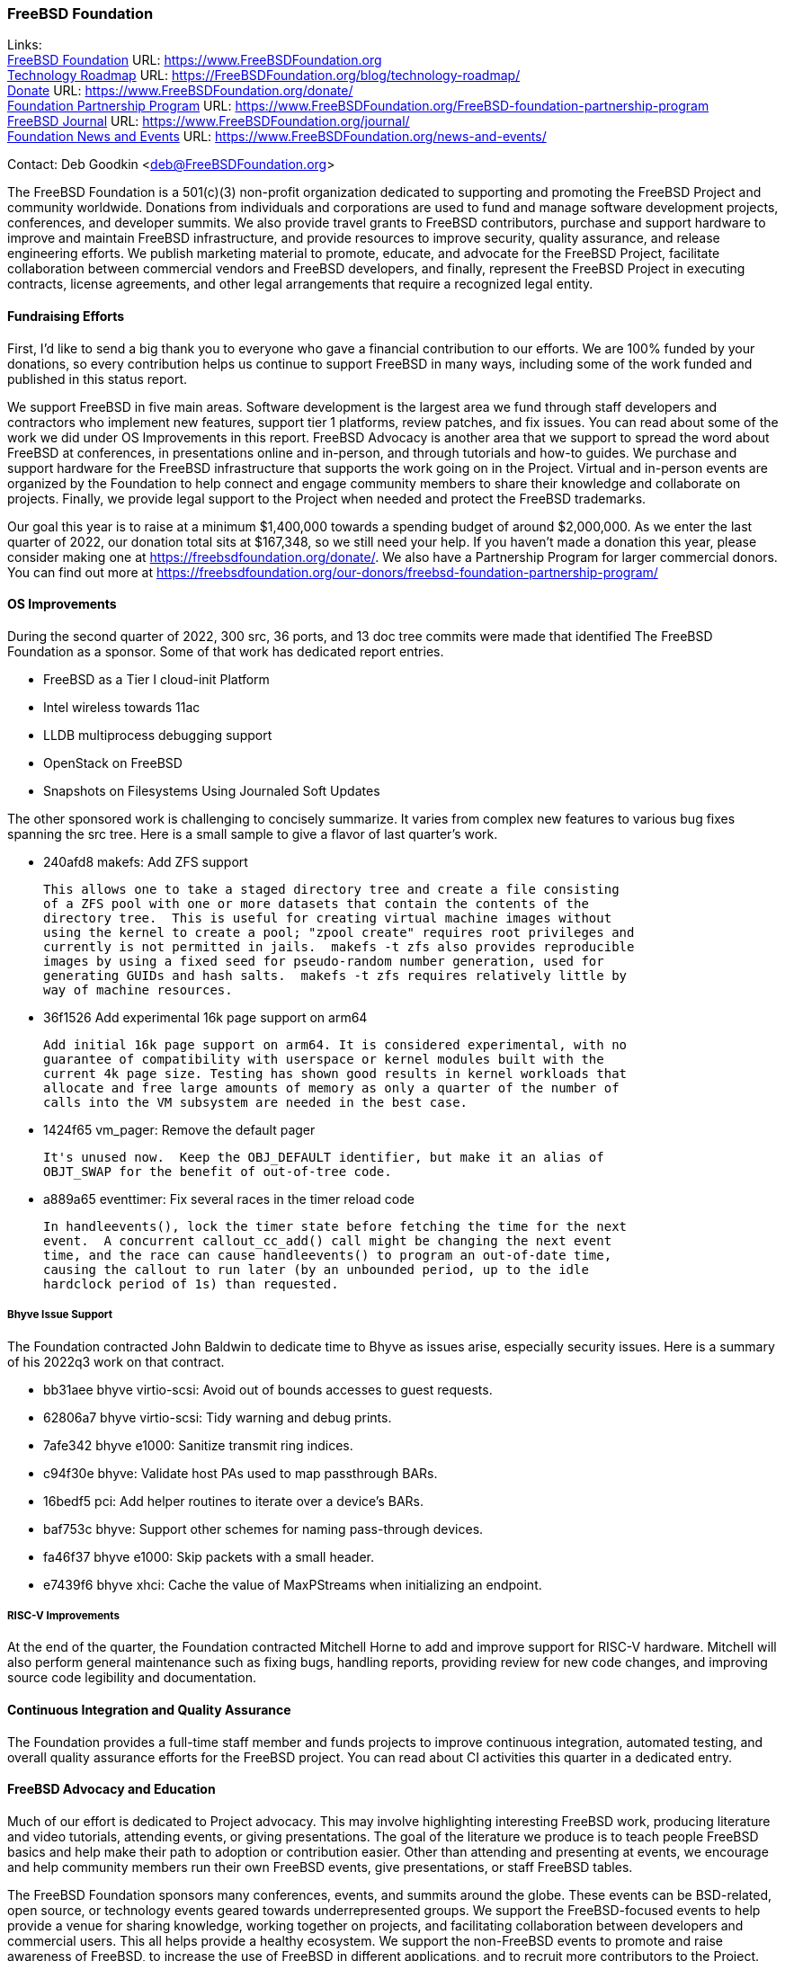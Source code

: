 === FreeBSD Foundation

Links: +
link:https://www.FreeBSDfoundation.org[FreeBSD Foundation] URL: link:https://www.FreeBSDfoundation.org[https://www.FreeBSDFoundation.org] +
link:https://freebsdfoundation.org/blog/technology-roadmap/[Technology Roadmap] URL: link:https://freebsdfoundation.org/blog/technology-roadmap/[https://FreeBSDFoundation.org/blog/technology-roadmap/] +
link:https://www.FreeBSDfoundation.org/donate/[Donate] URL: link:https://www.FreeBSDfoundation.org/donate/[https://www.FreeBSDFoundation.org/donate/] +
link:https://www.FreeBSDfoundation.org/FreeBSD-foundation-partnership-program/[Foundation Partnership Program] URL: link:https://www.FreeBSDfoundation.org/FreeBSD-foundation-partnership-program[https://www.FreeBSDFoundation.org/FreeBSD-foundation-partnership-program] +
link:https://www.FreeBSDfoundation.org/journal/[FreeBSD Journal] URL: link:https://www.FreeBSDfoundation.org/journal/[https://www.FreeBSDFoundation.org/journal/] +
link:https://www.FreeBSDfoundation.org/news-and-events/[Foundation News and Events] URL: link:https://www.FreeBSDfoundation.org/news-and-events/[https://www.FreeBSDFoundation.org/news-and-events/]

Contact: Deb Goodkin <deb@FreeBSDFoundation.org>

The FreeBSD Foundation is a 501(c)(3) non-profit organization dedicated to
supporting and promoting the FreeBSD Project and community worldwide.  Donations
from individuals and corporations are used to fund and manage software
development projects, conferences, and developer summits.  We also provide
travel grants to FreeBSD contributors, purchase and support hardware to improve
and maintain FreeBSD infrastructure, and provide resources to improve security,
quality assurance, and release engineering efforts.  We publish marketing
material to promote, educate, and advocate for the FreeBSD Project, facilitate
collaboration between commercial vendors and FreeBSD developers, and finally,
represent the FreeBSD Project in executing contracts, license agreements, and
other legal arrangements that require a recognized legal entity.

==== Fundraising Efforts

First, I’d like to send a big thank you to everyone who gave a financial
contribution to our efforts.  We are 100% funded by your donations, so every
contribution helps us continue to support FreeBSD in many ways, including some
of the work funded and published in this status report.

We support FreeBSD in five main areas. Software development is the largest area
we fund through staff developers and contractors who implement new features,
support tier 1 platforms, review patches, and fix issues.  You can read about
some of the work we did under OS Improvements in this report.  FreeBSD Advocacy
is another area that we support to spread the word about FreeBSD at conferences,
in presentations online and in-person, and through tutorials and how-to guides.
We purchase and support hardware for the FreeBSD infrastructure that supports
the work going on in the Project.  Virtual and in-person events are organized by
the Foundation to help connect and engage community members to share their
knowledge and collaborate on projects.  Finally, we provide legal support to the
Project when needed and protect the FreeBSD trademarks.

Our goal this year is to raise at a minimum $1,400,000 towards a spending budget
of around $2,000,000.  As we enter the last quarter of 2022, our donation total
sits at $167,348, so we still need your help.  If you haven't made a donation
this year, please consider making one at https://freebsdfoundation.org/donate/.
We also have a Partnership Program for larger commercial donors.  You can find
out more at
https://freebsdfoundation.org/our-donors/freebsd-foundation-partnership-program/

==== OS Improvements

During the second quarter of 2022, 300 src, 36 ports, and 13 doc tree commits
were made that identified The FreeBSD Foundation as a sponsor.  Some of that
work has dedicated report entries.

* FreeBSD as a Tier I cloud-init Platform
* Intel wireless towards 11ac
* LLDB multiprocess debugging support
* OpenStack on FreeBSD
* Snapshots on Filesystems Using Journaled Soft Updates

The other sponsored work is challenging to concisely summarize.  It varies from
complex new features to various bug fixes spanning the src tree.  Here is a
small sample to give a flavor of last quarter's work.

- 240afd8 makefs: Add ZFS support

  This allows one to take a staged directory tree and create a file consisting
  of a ZFS pool with one or more datasets that contain the contents of the
  directory tree.  This is useful for creating virtual machine images without
  using the kernel to create a pool; "zpool create" requires root privileges and
  currently is not permitted in jails.  makefs -t zfs also provides reproducible
  images by using a fixed seed for pseudo-random number generation, used for
  generating GUIDs and hash salts.  makefs -t zfs requires relatively little by
  way of machine resources.

-  36f1526 Add experimental 16k page support on arm64

   Add initial 16k page support on arm64. It is considered experimental, with no
   guarantee of compatibility with userspace or kernel modules built with the
   current 4k page size. Testing has shown good results in kernel workloads that
   allocate and free large amounts of memory as only a quarter of the number of
   calls into the VM subsystem are needed in the best case.

- 1424f65 vm_pager: Remove the default pager

  It's unused now.  Keep the OBJ_DEFAULT identifier, but make it an alias of
  OBJT_SWAP for the benefit of out-of-tree code.

- a889a65 eventtimer: Fix several races in the timer reload code

  In handleevents(), lock the timer state before fetching the time for the next
  event.  A concurrent callout_cc_add() call might be changing the next event
  time, and the race can cause handleevents() to program an out-of-date time,
  causing the callout to run later (by an unbounded period, up to the idle
  hardclock period of 1s) than requested.

===== Bhyve Issue Support

The Foundation contracted John Baldwin to dedicate time to Bhyve as issues
arise, especially security issues.  Here is a summary of his 2022q3 work on that
contract.

- bb31aee bhyve virtio-scsi: Avoid out of bounds accesses to guest requests.
- 62806a7 bhyve virtio-scsi: Tidy warning and debug prints.
- 7afe342 bhyve e1000: Sanitize transmit ring indices.
- c94f30e bhyve: Validate host PAs used to map passthrough BARs.
- 16bedf5 pci: Add helper routines to iterate over a device's BARs.
- baf753c bhyve: Support other schemes for naming pass-through devices.
- fa46f37 bhyve e1000: Skip packets with a small header.
- e7439f6 bhyve xhci: Cache the value of MaxPStreams when initializing an endpoint.

===== RISC-V Improvements

At the end of the quarter, the Foundation contracted Mitchell Horne to add and
improve support for RISC-V hardware.  Mitchell will also perform general
maintenance such as fixing bugs, handling reports, providing review for new code
changes, and improving source code legibility and documentation.

==== Continuous Integration and Quality Assurance

The Foundation provides a full-time staff member and funds projects to improve
continuous integration, automated testing, and overall quality assurance efforts
for the FreeBSD project.  You can read about CI activities this quarter in a
dedicated entry.

==== FreeBSD Advocacy and Education

Much of our effort is dedicated to Project advocacy.  This may involve
highlighting interesting FreeBSD work, producing literature and video tutorials,
attending events, or giving presentations.  The goal of the literature we
produce is to teach people FreeBSD basics and help make their path to adoption
or contribution easier.  Other than attending and presenting at events, we
encourage and help community members run their own FreeBSD events, give
presentations, or staff FreeBSD tables.

The FreeBSD Foundation sponsors many conferences, events, and summits around the
globe.  These events can be BSD-related, open source, or technology events
geared towards underrepresented groups.  We support the FreeBSD-focused events
to help provide a venue for sharing knowledge, working together on projects, and
facilitating collaboration between developers and commercial users.  This all
helps provide a healthy ecosystem.  We support the non-FreeBSD events to promote
and raise awareness of FreeBSD, to increase the use of FreeBSD in different
applications, and to recruit more contributors to the Project. We are continuing
to attend events both in person and virtual as well as planning the November
Vendor Summit. In addition to attending and planning virtual events, we are
continually working on new training initiatives and updating our selection of
link:https://freebsdfoundation.org/freebsd-project/resources/[how-to guides] to
facilitate getting more folks to try out FreeBSD.

Check out some of the advocacy and education work we did last quarter:

* Held a FreeBSD Workshop and Staffed a booth at Scale 19x in Los Angeles, CA on
  July 28-30. You can read more about our participation in the
  link:https://freebsdfoundation.org/blog/scale19x-conference-report/[SCALE19X
  Conference Report]
* Sponsored and attended link:https://coscup.org/2022/en/[COSCUP], July 30-31, Taiwan
* Attended the EuroBSDCon Developer Summit and sponsored and attended
  link:https://2022.eurobsdcon.org/[EuroBSDcon 2022], September 15-18, Vienna,
  Austria
* link:http://toilers.mines.edu/RMCWiC/2022/home.html[Sponsored and Presented at the Rocky Mountain Celebration of Women in
  Computing], September 29-30, 2022. Slides from Deb’s presentation can be found
  link:http://toilers.mines.edu/RMCWiC/2022/program.html[here].
* Published the
  link:https://freebsdfoundation.org/news-and-events/newsletter/freebsd-foundation-summer-2022-update/[FreeBSD
  Foundation Summer 2022 Update]
* Continued our participation in Google Summer of Code as both an admin and
  mentors. Interviews with some of the Google Summer of Code Students can be
  found link:https://freebsdfoundation.org/our-work/latest-updates/[here].
* Introduced a new
  link:https://freebsdfoundation.org/freebsd-project/resources/[FreeBSD
  Resources] page that allows for search by type of subject, type of content and
  difficulty level.
* New Blog Posts:

** Guest Post: link:https://freebsdfoundation.org/blog/guest-post-freebsd-in-science/[FreeBSD in Science]
** link:https://freebsdfoundation.org/blog/advocating-for-freebsd-in-2022-and-beyond/[Advocating for FreeBSD in 2022 and Beyond]
** link:https://freebsdfoundation.org/blog/august-foundation-fundraising-update/[August Foundation Fundraising Update]
** link:https://freebsdfoundation.org/blog/sharing-dual-licensed-drivers-between-linux-and-freebsd/[Sharing Dual-Licensed Drivers between Linux and FreeBSD]
* New and Updated How-To and Quick Guides:
** link:https://freebsdfoundation.org/blog/new-freebsd-quick-guide-video-playback-on-freebsd-quick-guide/[FreeBSD Quick Guide: Video Playback on FreeBSD]
** link:https://freebsdfoundation.org/resource/binary-package-management-on-freebsd/[Binary Package Management on FreeBSD]

We help educate the world about FreeBSD by publishing the professionally
produced FreeBSD Journal.  As we mentioned previously, the FreeBSD Journal is
now a free publication.  Find out more and access the latest issues at
link:https://www.FreeBSDfoundation.org/journal/[https://www.FreeBSDfoundation.org/journal/].

You can find out more about events we attended and upcoming events at
link:https://www.FreeBSDfoundation.org/news-and-events/[https://www.FreeBSDfoundation.org/news-and-events/].

==== Legal/FreeBSD IP

The Foundation owns the FreeBSD trademarks, and it is our responsibility to
protect them.  We also provide legal support for the core team to investigate
questions that arise.

Go to link:https://www.FreeBSDfoundation.org[https://www.FreeBSDFoundation.org]
to find more about how we support FreeBSD and how we can help you!
